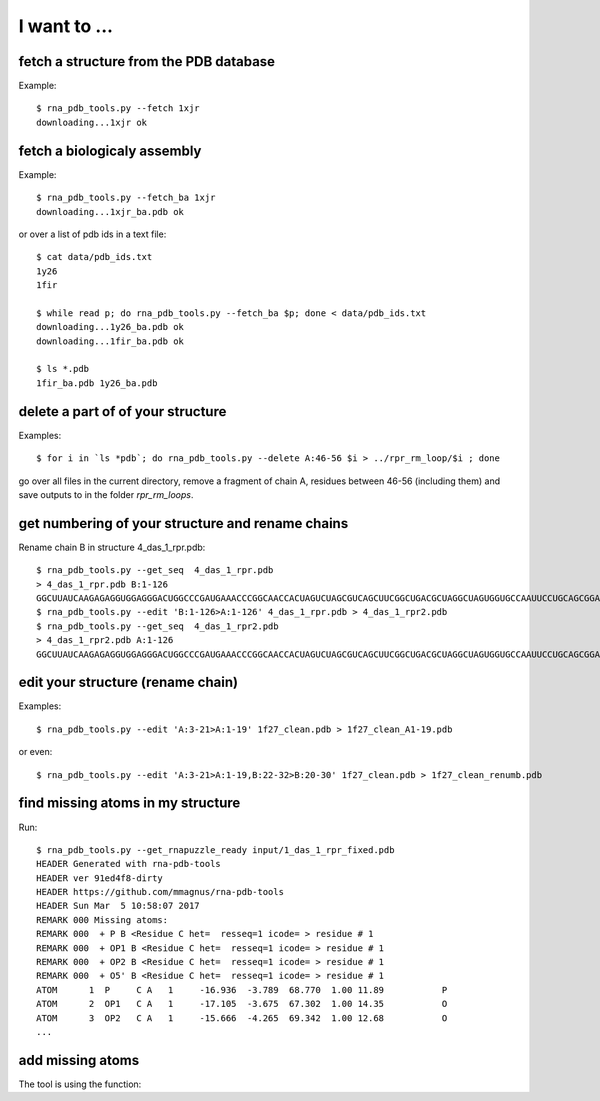 I want to ...
===========================================

fetch a structure from the PDB database
--------------------------------------------

Example::

  $ rna_pdb_tools.py --fetch 1xjr
  downloading...1xjr ok

fetch a biologicaly assembly
--------------------------------------------

Example::

  $ rna_pdb_tools.py --fetch_ba 1xjr
  downloading...1xjr_ba.pdb ok

or over a list of pdb ids in a text file::

  $ cat data/pdb_ids.txt
  1y26
  1fir

  $ while read p; do rna_pdb_tools.py --fetch_ba $p; done < data/pdb_ids.txt
  downloading...1y26_ba.pdb ok
  downloading...1fir_ba.pdb ok

  $ ls *.pdb
  1fir_ba.pdb 1y26_ba.pdb

delete a part of of your structure
--------------------------------------------

Examples::

    $ for i in `ls *pdb`; do rna_pdb_tools.py --delete A:46-56 $i > ../rpr_rm_loop/$i ; done

go over all files in the current directory, remove a fragment of chain A, residues between 46-56 (including them) and save outputs to in the folder `rpr_rm_loops`.

get numbering of your structure and rename chains
----------------------------------------------------
Rename chain B in structure 4_das_1_rpr.pdb::

  $ rna_pdb_tools.py --get_seq  4_das_1_rpr.pdb
  > 4_das_1_rpr.pdb B:1-126
  GGCUUAUCAAGAGAGGUGGAGGGACUGGCCCGAUGAAACCCGGCAACCACUAGUCUAGCGUCAGCUUCGGCUGACGCUAGGCUAGUGGUGCCAAUUCCUGCAGCGGAAACGUUGAAAGAUGAGCCA
  $ rna_pdb_tools.py --edit 'B:1-126>A:1-126' 4_das_1_rpr.pdb > 4_das_1_rpr2.pdb
  $ rna_pdb_tools.py --get_seq  4_das_1_rpr2.pdb
  > 4_das_1_rpr2.pdb A:1-126
  GGCUUAUCAAGAGAGGUGGAGGGACUGGCCCGAUGAAACCCGGCAACCACUAGUCUAGCGUCAGCUUCGGCUGACGCUAGGCUAGUGGUGCCAAUUCCUGCAGCGGAAACGUUGAAAGAUGAGCCA

edit your structure (rename chain)
--------------------------------------------

Examples::

   $ rna_pdb_tools.py --edit 'A:3-21>A:1-19' 1f27_clean.pdb > 1f27_clean_A1-19.pdb

or even::

   $ rna_pdb_tools.py --edit 'A:3-21>A:1-19,B:22-32>B:20-30' 1f27_clean.pdb > 1f27_clean_renumb.pdb

find missing atoms in my structure
--------------------------------------------

Run::

    $ rna_pdb_tools.py --get_rnapuzzle_ready input/1_das_1_rpr_fixed.pdb
    HEADER Generated with rna-pdb-tools
    HEADER ver 91ed4f8-dirty
    HEADER https://github.com/mmagnus/rna-pdb-tools
    HEADER Sun Mar  5 10:58:07 2017
    REMARK 000 Missing atoms:
    REMARK 000  + P B <Residue C het=  resseq=1 icode= > residue # 1
    REMARK 000  + OP1 B <Residue C het=  resseq=1 icode= > residue # 1
    REMARK 000  + OP2 B <Residue C het=  resseq=1 icode= > residue # 1
    REMARK 000  + O5' B <Residue C het=  resseq=1 icode= > residue # 1
    ATOM      1  P     C A   1     -16.936  -3.789  68.770  1.00 11.89           P
    ATOM      2  OP1   C A   1     -17.105  -3.675  67.302  1.00 14.35           O
    ATOM      3  OP2   C A   1     -15.666  -4.265  69.342  1.00 12.68           O
    ...

add missing atoms
--------------------------------------------

.. argparse::
   :ref: rna_pdb_tools.rna_pdb_rnapuzzle_ready.get_parser
   :prog: rna_pdb_rnapuzzle_ready.py

The tool is using the function:

.. automethod:: rna_pdb_tools.pdb_parser_lib.StrucFile.get_rnapuzzle_ready
	  

